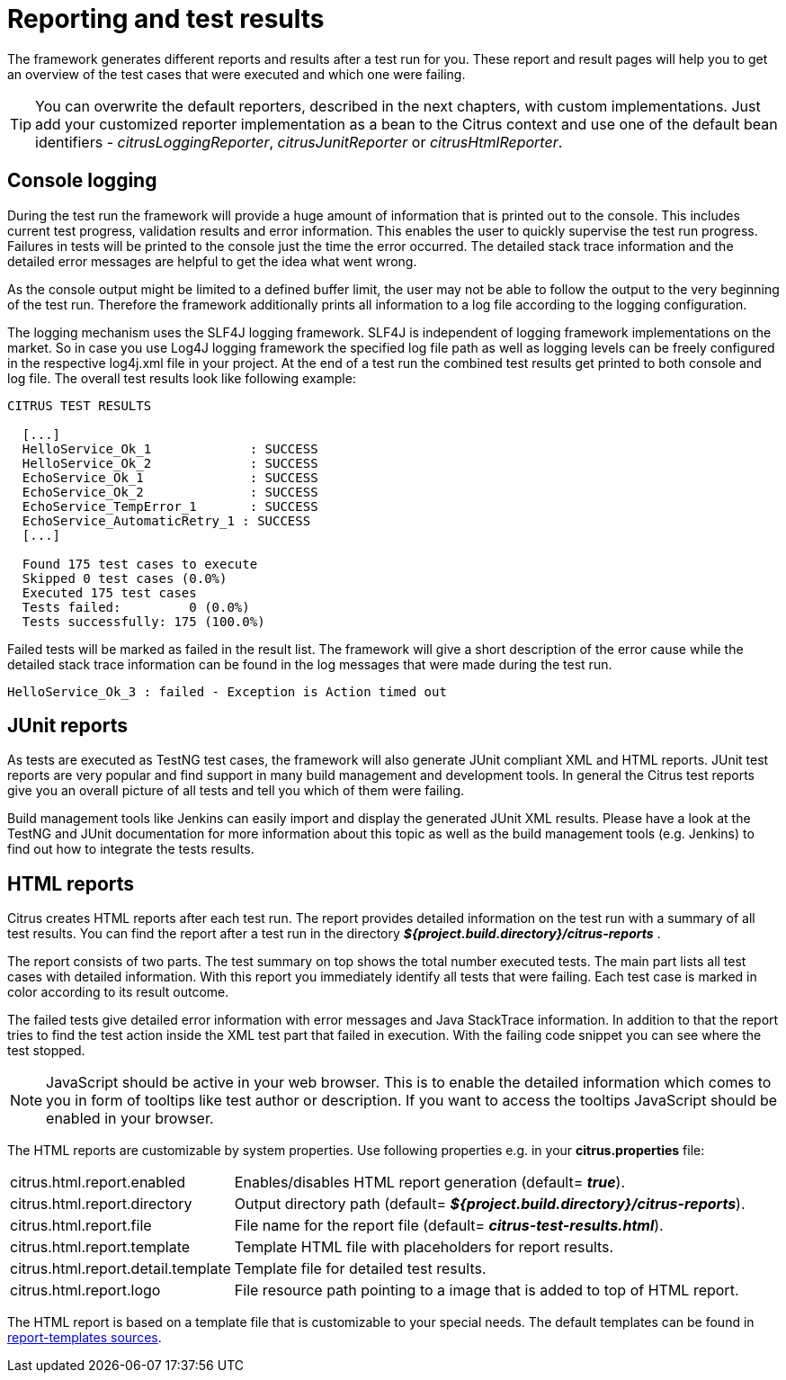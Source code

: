 [[reporting-and-test-results]]
= Reporting and test results

The framework generates different reports and results after a test run for you. These report and result pages will help you to get an overview of the test cases that were executed and which one were failing.

TIP: You can overwrite the default reporters, described in the next chapters, with custom implementations. Just add your customized reporter implementation
as a bean to the Citrus context and use one of the default bean identifiers - _citrusLoggingReporter_,  _citrusJunitReporter_ or _citrusHtmlReporter_.

[[console-logging]]
== Console logging

During the test run the framework will provide a huge amount of information that is printed out to the console. This includes current test progress, validation results and error information. This enables the user to quickly supervise the test run progress. Failures in tests will be printed to the console just the time the error occurred. The detailed stack trace information and the detailed error messages are helpful to get the idea what went wrong.

As the console output might be limited to a defined buffer limit, the user may not be able to follow the output to the very beginning of the test run. Therefore the framework additionally prints all information to a log file according to the logging configuration.

The logging mechanism uses the SLF4J logging framework. SLF4J is independent of logging framework implementations on the market. So in case you use Log4J logging framework the specified log file path as well as logging levels can be freely configured in the respective log4j.xml file in your project. At the end of a test run the combined test results get printed to both console and log file. The overall test results look like following example:

[source,xml]
----

CITRUS TEST RESULTS

  [...]
  HelloService_Ok_1             : SUCCESS
  HelloService_Ok_2             : SUCCESS
  EchoService_Ok_1              : SUCCESS
  EchoService_Ok_2              : SUCCESS
  EchoService_TempError_1       : SUCCESS
  EchoService_AutomaticRetry_1 : SUCCESS
  [...]
  
  Found 175 test cases to execute
  Skipped 0 test cases (0.0%)
  Executed 175 test cases
  Tests failed:         0 (0.0%)
  Tests successfully: 175 (100.0%)
----

Failed tests will be marked as failed in the result list. The framework will give a short description of the error cause while the detailed stack trace information can be found in the log messages that were made during the test run.

[source,xml]
----
HelloService_Ok_3 : failed - Exception is Action timed out
----

[[junit-reports]]
== JUnit reports

As tests are executed as TestNG test cases, the framework will also generate JUnit compliant XML and HTML reports. JUnit test reports are very popular and find support in many build management and development tools. In general the Citrus test reports give you an overall picture of all tests and tell you which of them were failing.

Build management tools like Jenkins can easily import and display the generated JUnit XML results. Please have a look at the TestNG and JUnit documentation for more information about this topic as well as the build management tools (e.g. Jenkins) to find out how to integrate the tests results.

[[html-reports]]
== HTML reports

Citrus creates HTML reports after each test run. The report provides detailed information on the test run with a summary of all test results. You can find the report after a test run in the directory *_${project.build.directory}/citrus-reports_* .

The report consists of two parts. The test summary on top shows the total number executed tests. The main part lists all test cases with detailed information. With this report you immediately identify all tests that were failing. Each test case is marked in color according to its result outcome.

The failed tests give detailed error information with error messages and Java StackTrace information. In addition to that the report tries to find the test action inside the XML test part that failed in execution. With the failing code snippet you can see where the test stopped.

NOTE: JavaScript should be active in your web browser. This is to enable the detailed information which comes to you in form of tooltips like test author or description. If you want to access the tooltips JavaScript should be enabled in your browser.

The HTML reports are customizable by system properties. Use following properties e.g. in your *citrus.properties* file:

[horizontal]
citrus.html.report.enabled:: Enables/disables HTML report generation (default= *_true_*).
citrus.html.report.directory:: Output directory path (default= *_${project.build.directory}/citrus-reports_*).
citrus.html.report.file:: File name for the report file (default= *_citrus-test-results.html_*).
citrus.html.report.template:: Template HTML file with placeholders for report results.
citrus.html.report.detail.template:: Template file for detailed test results.
citrus.html.report.logo:: File resource path pointing to a image that is added to top of HTML report.

The HTML report is based on a template file that is customizable to your special needs. The default templates can be found in https://github.com/citrusframework/citrus/tree/master/modules/citrus-core/src/main/resources/org/citrusframework/report[report-templates sources].
